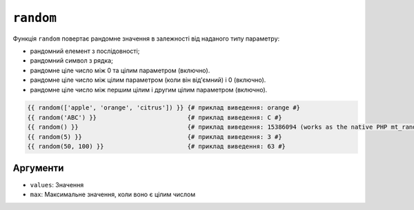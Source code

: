 ``random``
==========

Функція ``random`` повертає рандомне значення в залежності від наданого типу параметру:

* рандомний елемент з послідовності;
* рандомний символ з рядка;
* рандомне ціле число між 0 та цілим параметром (включно).
* рандомне ціле число між цілим параметром (коли він від'ємний) і 0 (включно).
* рандомне ціле число між першим цілим і другим цілим параметром (включно).

.. code-block:: twig

    {{ random(['apple', 'orange', 'citrus']) }} {# приклад виведення: orange #}
    {{ random('ABC') }}                         {# приклад виведення: C #}
    {{ random() }}                              {# приклад виведення: 15386094 (works as the native PHP mt_rand function) #}
    {{ random(5) }}                             {# приклад виведення: 3 #}
    {{ random(50, 100) }}                       {# приклад виведення: 63 #}

Аргументи
---------

* ``values``: Значення
* ``max``: Максимальне значення, коли воно є цілим числом
